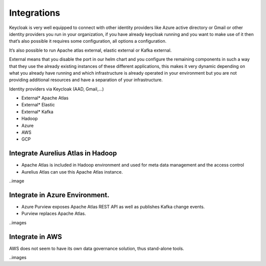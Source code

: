 Integrations
============
.. _integration:

Keycloak is very well equipped to connect with other identity providers
like Azure active directory or Gmail or other identity providers you run
in your organization, if you have already keycloak running and you want
to make use of it then that’s also possible it requires some
configuration, all options a configuration.

It’s also possible to run Apache atlas external, elastic external or
Kafka external.

External means that you disable the port in our helm chart and you
configure the remaining components in such a way that they use the
already existing instances of these different applications, this makes
it very dynamic depending on what you already have running and which
infrastructure is already operated in your environment but you are not
providing additional resources and have a separation of your
infrastructure.

Identity providers via Keycloak (AAD, Gmail,…)

- External\* Apache Atlas

- External\* Elastic

- External\* Kafka

- Hadoop

- Azure

- AWS

- GCP

Integrate Aurelius Atlas in Hadoop
----------------------------------

-  Apache Atlas is included in Hadoop environment and used for meta data
   management and the access control​

-  Aurelius Atlas can use this Apache Atlas instance.

..image 



Integrate in Azure Environment.
-------------------------------

-  Azure Purview exposes Apache Atlas REST API as well
   as publishes Kafka change events.​

-  Purview replaces Apache Atlas.

..images

Integrate in AWS
----------------

AWS
does not seem to have its own data governance solution, thus stand-alone tools.

..images

